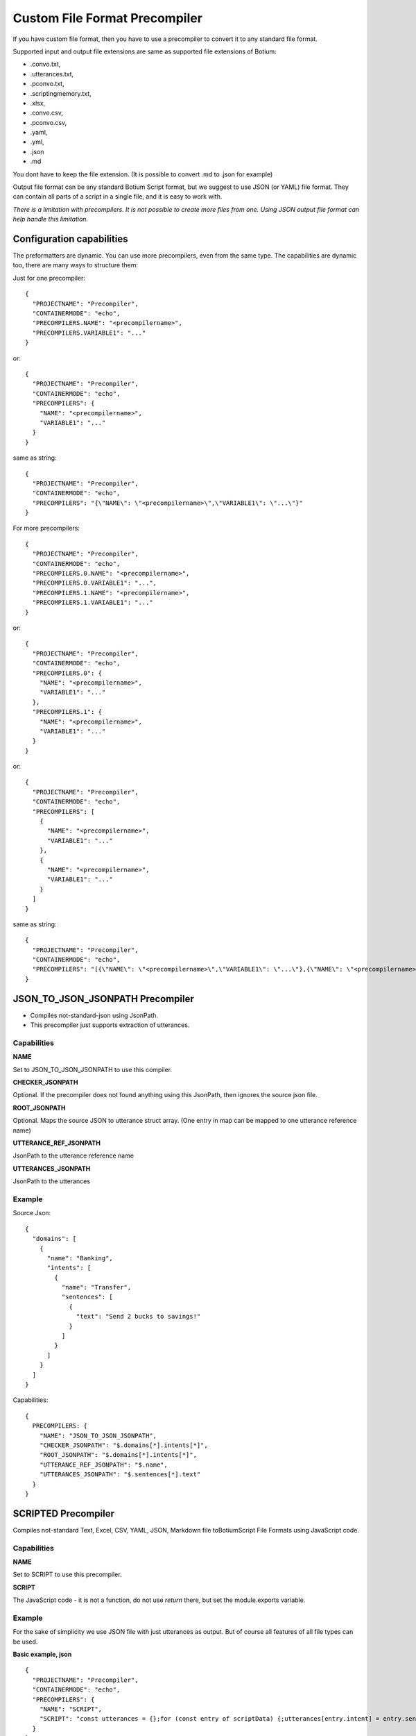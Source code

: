 .. _develop-precompilers:

Custom File Format Precompiler
==============================

If you have custom file format, then you have to use a precompiler to convert it to any standard file format.

Supported input and output file extensions are same as supported file extensions of Botium: 

* .convo.txt, 
* .utterances.txt, 
* .pconvo.txt, 
* .scriptingmemory.txt, 
* .xlsx, 
* .convo.csv, 
* .pconvo.csv, 
* .yaml, 
* .yml, 
* .json
* .md

You dont have to keep the file extension. (It is possible to convert .md to .json for example)

Output file format can be any standard Botium Script format, but we suggest to use JSON (or YAML) file format. They can contain all parts of a script in a single file, and it is easy to work with.

*There is a limitation with precompilers. It is not possible to create more files from one. Using JSON output file format can help handle this limitation.*

Configuration capabilities
--------------------------

The preformatters are dynamic. You can use more precompilers, even from the same type. The capabilities are dynamic too, there are many ways to structure them:

Just for one precompiler::

  {
    "PROJECTNAME": "Precompiler",
    "CONTAINERMODE": "echo",
    "PRECOMPILERS.NAME": "<precompilername>",
    "PRECOMPILERS.VARIABLE1": "..."
  }

or::

  {
    "PROJECTNAME": "Precompiler",
    "CONTAINERMODE": "echo",
    "PRECOMPILERS": {
      "NAME": "<precompilername>",
      "VARIABLE1": "..."
    }
  }

same as string::

  {
    "PROJECTNAME": "Precompiler",
    "CONTAINERMODE": "echo",
    "PRECOMPILERS": "{\"NAME\": \"<precompilername>\",\"VARIABLE1\": \"...\"}"
  }

For more precompilers::

  {
    "PROJECTNAME": "Precompiler",
    "CONTAINERMODE": "echo",
    "PRECOMPILERS.0.NAME": "<precompilername>",
    "PRECOMPILERS.0.VARIABLE1": "...",
    "PRECOMPILERS.1.NAME": "<precompilername>",
    "PRECOMPILERS.1.VARIABLE1": "..."
  }

or::

  {
    "PROJECTNAME": "Precompiler",
    "CONTAINERMODE": "echo",
    "PRECOMPILERS.0": {
      "NAME": "<precompilername>",
      "VARIABLE1": "..."
    },
    "PRECOMPILERS.1": {
      "NAME": "<precompilername>",
      "VARIABLE1": "..."
    }
  }

or::

  {
    "PROJECTNAME": "Precompiler",
    "CONTAINERMODE": "echo",
    "PRECOMPILERS": [
      {
        "NAME": "<precompilername>",
        "VARIABLE1": "..."
      },
      {
        "NAME": "<precompilername>",
        "VARIABLE1": "..."
      }
    ]
  }

same as string::

  {
    "PROJECTNAME": "Precompiler",
    "CONTAINERMODE": "echo",
    "PRECOMPILERS": "[{\"NAME\": \"<precompilername>\",\"VARIABLE1\": \"...\"},{\"NAME\": \"<precompilername>\",\"VARIABLE1\": \"...\"}]"
  }

JSON_TO_JSON_JSONPATH Precompiler
---------------------------------

* Compiles not-standard-json using JsonPath. 
* This precompiler just supports extraction of utterances.

Capabilities
~~~~~~~~~~~~

**NAME**

Set to JSON_TO_JSON_JSONPATH to use this compiler.

**CHECKER_JSONPATH**

Optional. If the precompiler does not found anything using this JsonPath, then ignores the source json file.

**ROOT_JSONPATH**

Optional. Maps the source JSON to utterance struct array. (One entry in map can be mapped to one utterance reference name)

**UTTERANCE_REF_JSONPATH**

JsonPath to the utterance reference name

**UTTERANCES_JSONPATH**

JsonPath to the utterances

Example
~~~~~~~

Source Json::

  {
    "domains": [
      {
        "name": "Banking",
        "intents": [
          {
            "name": "Transfer",
            "sentences": [
              {
                "text": "Send 2 bucks to savings!"
              }
            ]
          }
        ]
      }
    ]
  }

Capabilities::

  {
    PRECOMPILERS: {
      "NAME": "JSON_TO_JSON_JSONPATH",
      "CHECKER_JSONPATH": "$.domains[*].intents[*]",
      "ROOT_JSONPATH": "$.domains[*].intents[*]",
      "UTTERANCE_REF_JSONPATH": "$.name",
      "UTTERANCES_JSONPATH": "$.sentences[*].text"
    }
  }

SCRIPTED Precompiler
--------------------

Compiles not-standard Text, Excel, CSV, YAML, JSON, Markdown file toBotiumScript File Formats using JavaScript code.

Capabilities
~~~~~~~~~~~~

**NAME**

Set to SCRIPT to use this precompiler.

**SCRIPT**

The JavaScript code - it is not a function, do not use *return* there, but set the module.exports variable.

Example
~~~~~~~

For the sake of simplicity we use JSON file with just utterances as output. But of course all features of all file types can be used.

**Basic example, json**

::

  {
    "PROJECTNAME": "Precompiler",
    "CONTAINERMODE": "echo",
    "PRECOMPILERS": {
      "NAME": "SCRIPT",
      "SCRIPT": "const utterances = {};for (const entry of scriptData) {;utterances[entry.intent] = entry.sentences;};module.exports = { scriptBuffer:{utterances} };"
    }
  }

**Basic example**

::

  const utterances = {}
  for (const entry of scriptData) {
    utterances[entry.intent] = entry.sentences
  }
  module.exports = { scriptBuffer: { utterances } }

*scriptData* is a predefined variable with the contents of the file. It is string, or JSON, depending on file format.

Set *module.exports* variable with the compiled contents. You can use two fields if you want to process the current file:

* *scriptBuffer* with the compiled content (text or json). Falsy value means, precompiler does not want to change anything.
* *filename* with this field you can change filename, and extension.

Or put the compiled contents direct into result field::

  module.exports = { utterances }

**Filtering by filename**

::

  if (filename.endsWith('.json')) {
    module.exports = ...
  }

*filename* is a predefined variable. If you dont process the content, simply dont set *module.exports* field.

**Filtering by content**

::

  if (scriptData.utterances) {
    const utterances = {}
    for (const entry of scriptData.utterances) {
      utterances[entry.intent] = entry.sentences
    }
    module.exports = ...
  }

**Change file extension**

Lets suppose we have a json in a text file. And its format is different as Botium standard JSON format. So we have to change the content, and the extension too::

  const utterances = {}
  // creating utterances from scriptData
  module.exports = { scriptBuffer:{utterances}, filename: filename + ".json" }
